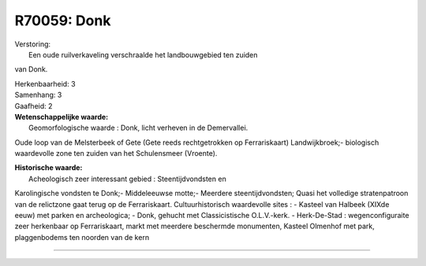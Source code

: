 R70059: Donk
============

| Verstoring:
|  Een oude ruilverkaveling verschraalde het landbouwgebied ten zuiden
van Donk.

| Herkenbaarheid: 3

| Samenhang: 3

| Gaafheid: 2

| **Wetenschappelijke waarde:**
|  Geomorfologische waarde : Donk, licht verheven in de Demervallei.
Oude loop van de Melsterbeek of Gete (Gete reeds rechtgetrokken op
Ferrariskaart) Landwijkbroek;- biologisch waardevolle zone ten zuiden
van het Schulensmeer (Vroente).

| **Historische waarde:**
|  Acheologisch zeer interessant gebied : Steentijdvondsten en
Karolingische vondsten te Donk;- Middeleeuwse motte;- Meerdere
steentijdvondsten; Quasi het volledige stratenpatroon van de relictzone
gaat terug op de Ferrariskaart. Cultuurhistorisch waardevolle sites : -
Kasteel van Halbeek (XIXde eeuw) met parken en archeologica; - Donk,
gehucht met Classicistische O.L.V.-kerk. - Herk-De-Stad :
wegenconfiguraite zeer herkenbaar op Ferrariskaart, markt met meerdere
beschermde monumenten, Kasteel Olmenhof met park, plaggenbodems ten
noorden van de kern

--------------

